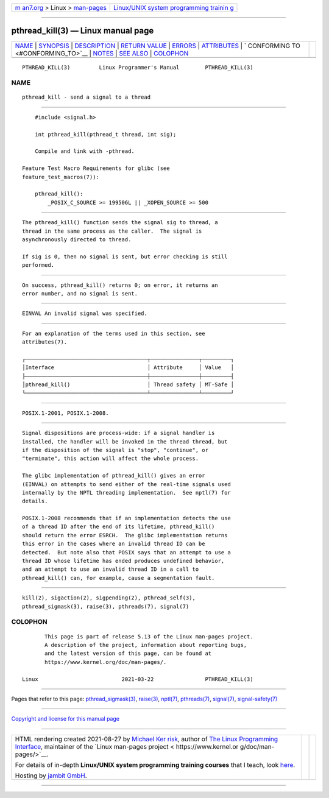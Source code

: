 .. container:: page-top

.. container:: nav-bar

   +----------------------------------+----------------------------------+
   | `m                               | `Linux/UNIX system programming   |
   | an7.org <../../../index.html>`__ | trainin                          |
   | > Linux >                        | g <http://man7.org/training/>`__ |
   | `man-pages <../index.html>`__    |                                  |
   +----------------------------------+----------------------------------+

--------------

pthread_kill(3) — Linux manual page
===================================

+-----------------------------------+-----------------------------------+
| `NAME <#NAME>`__ \|               |                                   |
| `SYNOPSIS <#SYNOPSIS>`__ \|       |                                   |
| `DESCRIPTION <#DESCRIPTION>`__ \| |                                   |
| `RETURN VALUE <#RETURN_VALUE>`__  |                                   |
| \| `ERRORS <#ERRORS>`__ \|        |                                   |
| `ATTRIBUTES <#ATTRIBUTES>`__ \|   |                                   |
| `                                 |                                   |
| CONFORMING TO <#CONFORMING_TO>`__ |                                   |
| \| `NOTES <#NOTES>`__ \|          |                                   |
| `SEE ALSO <#SEE_ALSO>`__ \|       |                                   |
| `COLOPHON <#COLOPHON>`__          |                                   |
+-----------------------------------+-----------------------------------+
| .. container:: man-search-box     |                                   |
+-----------------------------------+-----------------------------------+

::

   PTHREAD_KILL(3)         Linux Programmer's Manual        PTHREAD_KILL(3)

NAME
-------------------------------------------------

::

          pthread_kill - send a signal to a thread


---------------------------------------------------------

::

          #include <signal.h>

          int pthread_kill(pthread_t thread, int sig);

          Compile and link with -pthread.

      Feature Test Macro Requirements for glibc (see
      feature_test_macros(7)):

          pthread_kill():
              _POSIX_C_SOURCE >= 199506L || _XOPEN_SOURCE >= 500


---------------------------------------------------------------

::

          The pthread_kill() function sends the signal sig to thread, a
          thread in the same process as the caller.  The signal is
          asynchronously directed to thread.

          If sig is 0, then no signal is sent, but error checking is still
          performed.


-----------------------------------------------------------------

::

          On success, pthread_kill() returns 0; on error, it returns an
          error number, and no signal is sent.


-----------------------------------------------------

::

          EINVAL An invalid signal was specified.


-------------------------------------------------------------

::

          For an explanation of the terms used in this section, see
          attributes(7).

          ┌──────────────────────────────────────┬───────────────┬─────────┐
          │Interface                             │ Attribute     │ Value   │
          ├──────────────────────────────────────┼───────────────┼─────────┤
          │pthread_kill()                        │ Thread safety │ MT-Safe │
          └──────────────────────────────────────┴───────────────┴─────────┘


-------------------------------------------------------------------

::

          POSIX.1-2001, POSIX.1-2008.


---------------------------------------------------

::

          Signal dispositions are process-wide: if a signal handler is
          installed, the handler will be invoked in the thread thread, but
          if the disposition of the signal is "stop", "continue", or
          "terminate", this action will affect the whole process.

          The glibc implementation of pthread_kill() gives an error
          (EINVAL) on attempts to send either of the real-time signals used
          internally by the NPTL threading implementation.  See nptl(7) for
          details.

          POSIX.1-2008 recommends that if an implementation detects the use
          of a thread ID after the end of its lifetime, pthread_kill()
          should return the error ESRCH.  The glibc implementation returns
          this error in the cases where an invalid thread ID can be
          detected.  But note also that POSIX says that an attempt to use a
          thread ID whose lifetime has ended produces undefined behavior,
          and an attempt to use an invalid thread ID in a call to
          pthread_kill() can, for example, cause a segmentation fault.


---------------------------------------------------------

::

          kill(2), sigaction(2), sigpending(2), pthread_self(3),
          pthread_sigmask(3), raise(3), pthreads(7), signal(7)

COLOPHON
---------------------------------------------------------

::

          This page is part of release 5.13 of the Linux man-pages project.
          A description of the project, information about reporting bugs,
          and the latest version of this page, can be found at
          https://www.kernel.org/doc/man-pages/.

   Linux                          2021-03-22                PTHREAD_KILL(3)

--------------

Pages that refer to this page:
`pthread_sigmask(3) <../man3/pthread_sigmask.3.html>`__, 
`raise(3) <../man3/raise.3.html>`__, 
`nptl(7) <../man7/nptl.7.html>`__, 
`pthreads(7) <../man7/pthreads.7.html>`__, 
`signal(7) <../man7/signal.7.html>`__, 
`signal-safety(7) <../man7/signal-safety.7.html>`__

--------------

`Copyright and license for this manual
page <../man3/pthread_kill.3.license.html>`__

--------------

.. container:: footer

   +-----------------------+-----------------------+-----------------------+
   | HTML rendering        |                       | |Cover of TLPI|       |
   | created 2021-08-27 by |                       |                       |
   | `Michael              |                       |                       |
   | Ker                   |                       |                       |
   | risk <https://man7.or |                       |                       |
   | g/mtk/index.html>`__, |                       |                       |
   | author of `The Linux  |                       |                       |
   | Programming           |                       |                       |
   | Interface <https:     |                       |                       |
   | //man7.org/tlpi/>`__, |                       |                       |
   | maintainer of the     |                       |                       |
   | `Linux man-pages      |                       |                       |
   | project <             |                       |                       |
   | https://www.kernel.or |                       |                       |
   | g/doc/man-pages/>`__. |                       |                       |
   |                       |                       |                       |
   | For details of        |                       |                       |
   | in-depth **Linux/UNIX |                       |                       |
   | system programming    |                       |                       |
   | training courses**    |                       |                       |
   | that I teach, look    |                       |                       |
   | `here <https://ma     |                       |                       |
   | n7.org/training/>`__. |                       |                       |
   |                       |                       |                       |
   | Hosting by `jambit    |                       |                       |
   | GmbH                  |                       |                       |
   | <https://www.jambit.c |                       |                       |
   | om/index_en.html>`__. |                       |                       |
   +-----------------------+-----------------------+-----------------------+

--------------

.. container:: statcounter

   |Web Analytics Made Easy - StatCounter|

.. |Cover of TLPI| image:: https://man7.org/tlpi/cover/TLPI-front-cover-vsmall.png
   :target: https://man7.org/tlpi/
.. |Web Analytics Made Easy - StatCounter| image:: https://c.statcounter.com/7422636/0/9b6714ff/1/
   :class: statcounter
   :target: https://statcounter.com/
